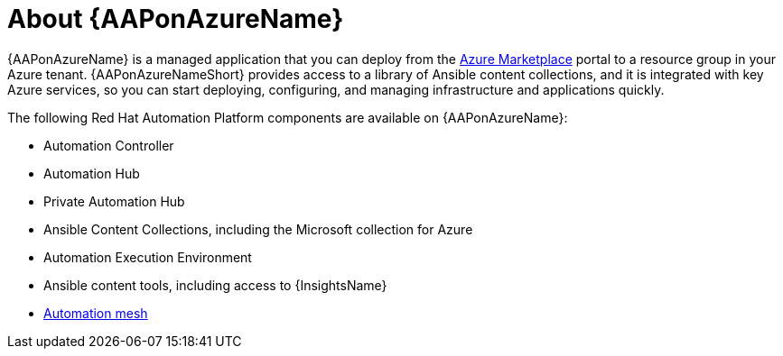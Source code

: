 [id="con-azure-about_{context}"]

= About {AAPonAzureName}

[role="_abstract"]

{AAPonAzureName} is a managed application that you can deploy from the link:https://azure.microsoft.com/en-us/marketplace/[Azure Marketplace] portal to a resource group in your Azure tenant.
{AAPonAzureNameShort} provides access to a library of Ansible content collections, and it is integrated with key Azure services, so you can start deploying, configuring, and managing infrastructure and applications quickly.

The following Red Hat Automation Platform components are available on {AAPonAzureName}:

* Automation Controller
* Automation Hub
* Private Automation Hub
* Ansible Content Collections, including the Microsoft collection for Azure
* Automation Execution Environment
* Ansible content tools, including access to {InsightsName}
* link:{BaseURL}/red_hat_ansible_automation_platform/{PlatformVers}/html/red_hat_ansible_automation_platform_automation_mesh_for_operator-based_installations/index[Automation mesh]

